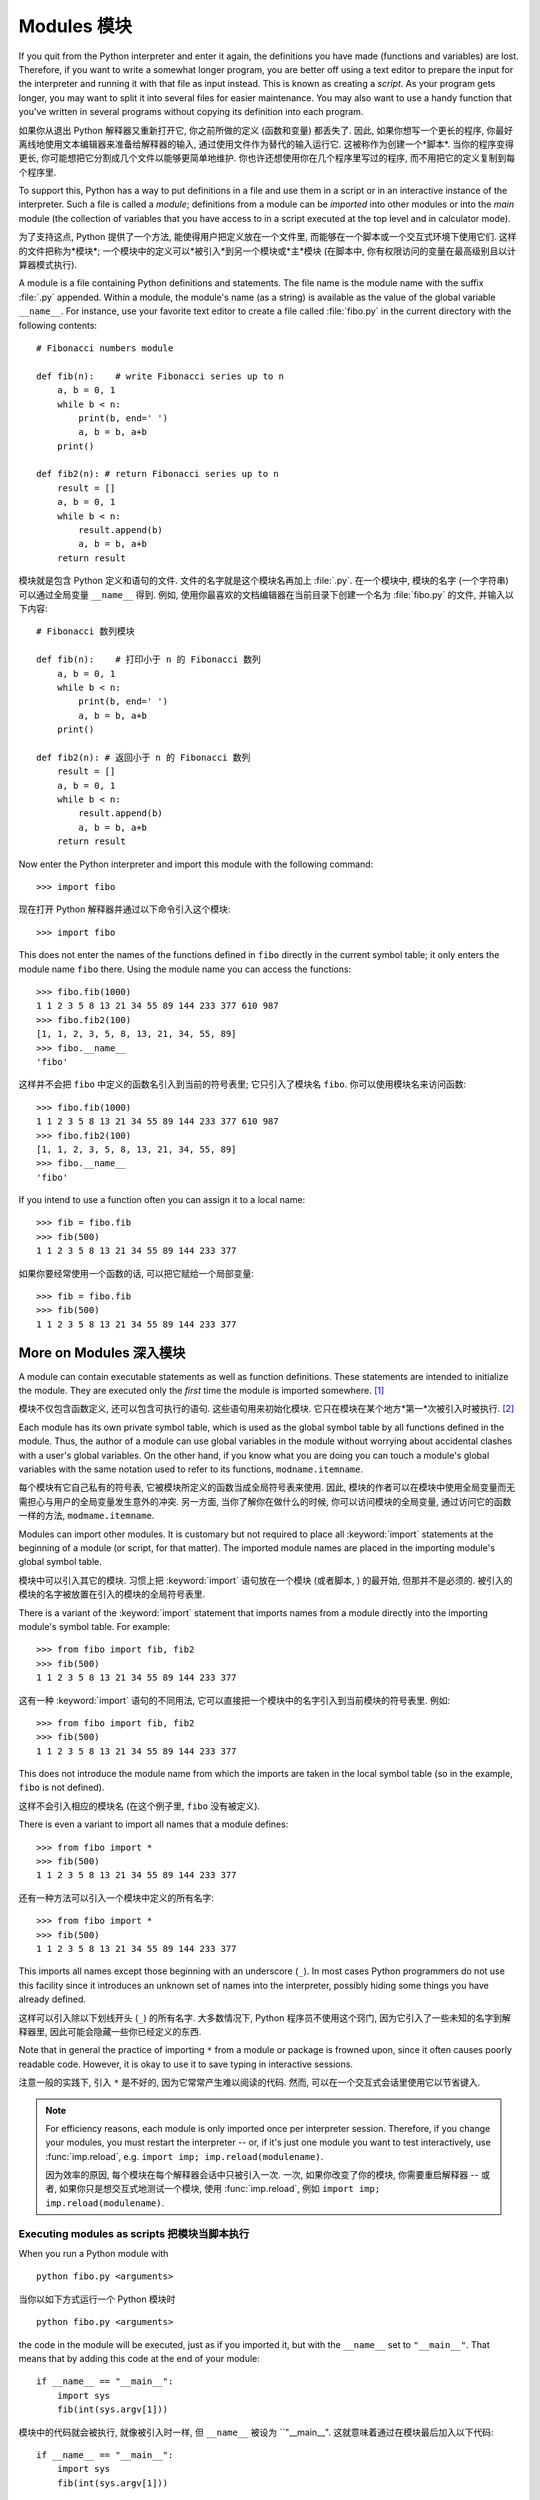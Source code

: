 ﻿.. _tut-modules:

************
Modules 模块
************

If you quit from the Python interpreter and enter it again, the definitions you
have made (functions and variables) are lost. Therefore, if you want to write a
somewhat longer program, you are better off using a text editor to prepare the
input for the interpreter and running it with that file as input instead.  This
is known as creating a *script*.  As your program gets longer, you may want to
split it into several files for easier maintenance.  You may also want to use a
handy function that you've written in several programs without copying its
definition into each program.

如果你从退出 Python 解释器又重新打开它, 你之前所做的定义 (函数和变量) 都丢失了.
因此, 如果你想写一个更长的程序, 你最好离线地使用文本编辑器来准备给解释器的输入,
通过使用文件作为替代的输入运行它. 这被称作为创建一个*脚本*. 当你的程序变得更长,
你可能想把它分割成几个文件以能够更简单地维护. 你也许还想使用你在几个程序里写过的程序,
而不用把它的定义复制到每个程序里.

To support this, Python has a way to put definitions in a file and use them in a
script or in an interactive instance of the interpreter. Such a file is called a
*module*; definitions from a module can be *imported* into other modules or into
the *main* module (the collection of variables that you have access to in a
script executed at the top level and in calculator mode).

为了支持这点, Python 提供了一个方法, 能使得用户把定义放在一个文件里,
而能够在一个脚本或一个交互式环境下使用它们. 这样的文件把称为*模块*;
一个模块中的定义可以*被引入*到另一个模块或*主*模块 (在脚本中,
你有权限访问的变量在最高级别且以计算器模式执行).

A module is a file containing Python definitions and statements.  The file name
is the module name with the suffix :file:`.py` appended.  Within a module, the
module's name (as a string) is available as the value of the global variable
``__name__``.  For instance, use your favorite text editor to create a file
called :file:`fibo.py` in the current directory with the following contents::

   # Fibonacci numbers module

   def fib(n):    # write Fibonacci series up to n
       a, b = 0, 1
       while b < n:
           print(b, end=' ')
           a, b = b, a+b
       print()

   def fib2(n): # return Fibonacci series up to n
       result = []
       a, b = 0, 1
       while b < n:
           result.append(b)
           a, b = b, a+b
       return result

模块就是包含 Python 定义和语句的文件. 文件的名字就是这个模块名再加上 :file:`.py`.
在一个模块中, 模块的名字 (一个字符串) 可以通过全局变量 ``__name__`` 得到.
例如, 使用你最喜欢的文档编辑器在当前目录下创建一个名为 :file:`fibo.py` 的文件,
并输入以下内容::

   # Fibonacci 数列模块

   def fib(n):    # 打印小于 n 的 Fibonacci 数列
       a, b = 0, 1
       while b < n:
           print(b, end=' ')
           a, b = b, a+b
       print()

   def fib2(n): # 返回小于 n 的 Fibonacci 数列
       result = []
       a, b = 0, 1
       while b < n:
           result.append(b)
           a, b = b, a+b
       return result
 
Now enter the Python interpreter and import this module with the following
command::

   >>> import fibo

现在打开 Python 解释器并通过以下命令引入这个模块::

   >>> import fibo

This does not enter the names of the functions defined in ``fibo``  directly in
the current symbol table; it only enters the module name ``fibo`` there. Using
the module name you can access the functions::

   >>> fibo.fib(1000)
   1 1 2 3 5 8 13 21 34 55 89 144 233 377 610 987
   >>> fibo.fib2(100)
   [1, 1, 2, 3, 5, 8, 13, 21, 34, 55, 89]
   >>> fibo.__name__
   'fibo'

这样并不会把 ``fibo`` 中定义的函数名引入到当前的符号表里; 它只引入了模块名 ``fibo``.
你可以使用模块名来访问函数::

   >>> fibo.fib(1000)
   1 1 2 3 5 8 13 21 34 55 89 144 233 377 610 987
   >>> fibo.fib2(100)
   [1, 1, 2, 3, 5, 8, 13, 21, 34, 55, 89]
   >>> fibo.__name__
   'fibo'

If you intend to use a function often you can assign it to a local name::

   >>> fib = fibo.fib
   >>> fib(500)
   1 1 2 3 5 8 13 21 34 55 89 144 233 377

如果你要经常使用一个函数的话, 可以把它赋给一个局部变量::

   >>> fib = fibo.fib
   >>> fib(500)
   1 1 2 3 5 8 13 21 34 55 89 144 233 377



.. _tut-moremodules:

More on Modules 深入模块
========================

A module can contain executable statements as well as function definitions.
These statements are intended to initialize the module. They are executed only
the *first* time the module is imported somewhere. [#]_

模块不仅包含函数定义, 还可以包含可执行的语句. 这些语句用来初始化模块.
它只在模块在某个地方*第一*次被引入时被执行. [#]_

Each module has its own private symbol table, which is used as the global symbol
table by all functions defined in the module. Thus, the author of a module can
use global variables in the module without worrying about accidental clashes
with a user's global variables. On the other hand, if you know what you are
doing you can touch a module's global variables with the same notation used to
refer to its functions, ``modname.itemname``.

每个模块有它自己私有的符号表, 它被模块所定义的函数当成全局符号表来使用.
因此, 模块的作者可以在模块中使用全局变量而无需担心与用户的全局变量发生意外的冲突.
另一方面, 当你了解你在做什么的时候,  你可以访问模块的全局变量,
通过访问它的函数一样的方法, ``modmame.itemname``.

Modules can import other modules.  It is customary but not required to place all
:keyword:`import` statements at the beginning of a module (or script, for that
matter).  The imported module names are placed in the importing module's global
symbol table.

模块中可以引入其它的模块. 习惯上把 :keyword:`import` 语句放在一个模块 (或者脚本,
) 的最开始, 但那并不是必须的. 被引入的模块的名字被放置在引入的模块的全局符号表里.

There is a variant of the :keyword:`import` statement that imports names from a
module directly into the importing module's symbol table.  For example::

   >>> from fibo import fib, fib2
   >>> fib(500)
   1 1 2 3 5 8 13 21 34 55 89 144 233 377

这有一种 :keyword:`import` 语句的不同用法,
它可以直接把一个模块中的名字引入到当前模块的符号表里. 例如::

   >>> from fibo import fib, fib2
   >>> fib(500)
   1 1 2 3 5 8 13 21 34 55 89 144 233 377

This does not introduce the module name from which the imports are taken in the
local symbol table (so in the example, ``fibo`` is not defined).

这样不会引入相应的模块名 (在这个例子里, ``fibo`` 没有被定义).

There is even a variant to import all names that a module defines::

   >>> from fibo import *
   >>> fib(500)
   1 1 2 3 5 8 13 21 34 55 89 144 233 377

还有一种方法可以引入一个模块中定义的所有名字::

   >>> from fibo import *
   >>> fib(500)
   1 1 2 3 5 8 13 21 34 55 89 144 233 377

This imports all names except those beginning with an underscore (``_``).
In most cases Python programmers do not use this facility since it introduces
an unknown set of names into the interpreter, possibly hiding some things
you have already defined.

这样可以引入除以下划线开头 (``_``) 的所有名字.
大多数情况下, Python 程序员不使用这个窍门, 因为它引入了一些未知的名字到解释器里,
因此可能会隐藏一些你已经定义的东西.

Note that in general the practice of importing ``*`` from a module or package is
frowned upon, since it often causes poorly readable code. However, it is okay to
use it to save typing in interactive sessions.

注意一般的实践下, 引入 ``*`` 是不好的, 因为它常常产生难以阅读的代码. 然而,
可以在一个交互式会话里使用它以节省键入.

.. note::

   For efficiency reasons, each module is only imported once per interpreter
   session.  Therefore, if you change your modules, you must restart the
   interpreter -- or, if it's just one module you want to test interactively,
   use :func:`imp.reload`, e.g. ``import imp; imp.reload(modulename)``.

   因为效率的原因, 每个模块在每个解释器会话中只被引入一次. 一次,
   如果你改变了你的模块, 你需要重启解释器 -- 或者, 如果你只是想交互式地测试一个模块,
   使用 :func:`imp.reload`, 例如 ``import imp; imp.reload(modulename)``.




.. _tut-modulesasscripts:

Executing modules as scripts 把模块当脚本执行
---------------------------------------------

When you run a Python module with ::

   python fibo.py <arguments>

当你以如下方式运行一个 Python 模块时 ::

   python fibo.py <arguments>

the code in the module will be executed, just as if you imported it, but with
the ``__name__`` set to ``"__main__"``.  That means that by adding this code at
the end of your module::

   if __name__ == "__main__":
       import sys
       fib(int(sys.argv[1]))

模块中的代码就会被执行, 就像被引入时一样, 但 ``__name__`` 被设为 ``"__main__".
这就意味着通过在模块最后加入以下代码::

   if __name__ == "__main__":
       import sys
       fib(int(sys.argv[1]))

you can make the file usable as a script as well as an importable module,
because the code that parses the command line only runs if the module is
executed as the "main" file::

   $ python fibo.py 50
   1 1 2 3 5 8 13 21 34

你能够把这个文件可以以当成一个脚本使用, 也可以当成一个可引入的模块使用,
因为解析命令行的代码只当模块被最为 "main" 文件执行时运行::

   $ python fibo.py 50
   1 1 2 3 5 8 13 21 34

If the module is imported, the code is not run::

   >>> import fibo
   >>>

如果模块被引入, 这段代码并不执行::

   >>> import fibo
   >>>

This is often used either to provide a convenient user interface to a module, or
for testing purposes (running the module as a script executes a test suite).

这点常被用作提供模块的一个方便的用户接口, 也被用于测试 (把模块当脚本运行执行一个测试套件).





.. _tut-searchpath:

The Module Search Path 模块搜索路径
-----------------------------------

.. index:: triple: module; search; path

When a module named :mod:`spam` is imported, the interpreter searches for a file
named :file:`spam.py` in the current directory, and then in the list of
directories specified by the environment variable :envvar:`PYTHONPATH`.  This
has the same syntax as the shell variable :envvar:`PATH`, that is, a list of
directory names.  When :envvar:`PYTHONPATH` is not set, or when the file is not
found there, the search continues in an installation-dependent default path; on
Unix, this is usually :file:`.:/usr/local/lib/python`.

当引入一个名为 :mod:`spam` 时, 解释器就会在当前目录下查找名为 :file:`spam.py`
的文件, 然后搜索被环境变量 :envvar:`PYTHONPATH` 指定的目录.
这个变量与 shell 变量 :envvar:`PATH` 有相同的语法, 它是一些目录名的列表.
当没有设置 :envvar:`PYTHONPATH` 时, 或者, 在那里没有找到所要的文件,
那么会继续搜索一个与安装相关的默认目录; 在 Unix 下, 通常是 :file:`.:/usr/local/lib/python`.

Actually, modules are searched in the list of directories given by the variable
``sys.path`` which is initialized from the directory containing the input script
(or the current directory), :envvar:`PYTHONPATH` and the installation- dependent
default.  This allows Python programs that know what they're doing to modify or
replace the module search path.  Note that because the directory containing the
script being run is on the search path, it is important that the script not have
the same name as a standard module, or Python will attempt to load the script as
a module when that module is imported. This will generally be an error.  See
section :ref:`tut-standardmodules` for more information.

实际上, 模块在变量 ``sys.path`` 给出的目录列表中搜索, 该变量通过包含输入脚本的目录
(或者当前目录) 来初始化, 即 :envvar:`PYTHONPATH` 和与安装时相关的默认目录.
这使得 Python 程序在它们知道做什么的时候可以更改或替代模块搜索路径.
注意, 因为包含正运行脚本的目录在搜索目录下, 所以使脚本名不与某个标准模块名不一样是很重要的,
否则 Python 会尝试把这个脚本当成一个模块载入, 当那个模块已经被引入时. 这通常会产生一个错误.
参看 :ref:`tut-standardmodules` 小节获取更多信息.

.. %
    Do we need stuff on zip files etc. ? DUBOIS

"Compiled" Python files "编译的" Python 文件
--------------------------------------------

As an important speed-up of the start-up time for short programs that use a lot
of standard modules, if a file called :file:`spam.pyc` exists in the directory
where :file:`spam.py` is found, this is assumed to contain an
already-"byte-compiled" version of the module :mod:`spam`. The modification time
of the version of :file:`spam.py` used to create :file:`spam.pyc` is recorded in
:file:`spam.pyc`, and the :file:`.pyc` file is ignored if these don't match.

为了减少使用大量标准模块的短程序的启动时间, 如果在 :file:`spam.py`
所在目录下找到一个名为 :file:`spam.pyc` 的文件, 就会假定包含 :mod:`spam`
模块的已经 "编译的字节" 版本. 用来创建 :file:`spam.pyc` 的 :file:`spam.py`
的版本修改时间被记录在 :file:`spam.pyc` 中, 如果这些不匹配的话, :file:`.pyc`
文件就会被忽略.

Normally, you don't need to do anything to create the :file:`spam.pyc` file.
Whenever :file:`spam.py` is successfully compiled, an attempt is made to write
the compiled version to :file:`spam.pyc`.  It is not an error if this attempt
fails; if for any reason the file is not written completely, the resulting
:file:`spam.pyc` file will be recognized as invalid and thus ignored later.  The
contents of the :file:`spam.pyc` file are platform independent, so a Python
module directory can be shared by machines of different architectures.

一般, 你无需做什么事来创建 :file:`spam.pyc` 文件. 无论 :file:`spam.py` 被成功编译,
就会尝试把这个编译的版本写入到 :file:`spam.pyc`. 如果尝试失败不会产生错误;
如果因某些原因而导致这个文件没有被完全的被写入, 那么产生的 :file:`spam.pyc`
文件会被辨认出是无效的, 从而在稍后会被忽略. :file:`spam.pyc` 文件的内容是平台无关的,
因此, 一个 Python 模块目录可以在不同构造的机器上共享.

Some tips for experts:

给专家的小技巧:

* When the Python interpreter is invoked with the :option:`-O` flag, optimized
  code is generated and stored in :file:`.pyo` files.  The optimizer currently
  doesn't help much; it only removes :keyword:`assert` statements.  When
  :option:`-O` is used, *all* :term:`bytecode` is optimized; ``.pyc`` files are
  ignored and ``.py`` files are compiled to optimized bytecode.

* 当 Python 解释器使用 :option:`-O` 标志位调用时, 优化的代码会被生成并存储在
  :file:`.pyo` 文件里. 一般地, 优化程序并没做什么; 它只是移除了 :keyword:`assert` 语句.
  当使用 :option:`-O` 时, *所有*:term:`字节码`都被优化了; ``.pyc`` 文件被忽略,
  而 ``.py`` 文件被编译为优化的字节码.

* Passing two :option:`-O` flags to the Python interpreter (:option:`-OO`) will
  cause the bytecode compiler to perform optimizations that could in some rare
  cases result in malfunctioning programs.  Currently only ``__doc__`` strings are
  removed from the bytecode, resulting in more compact :file:`.pyo` files.  Since
  some programs may rely on having these available, you should only use this
  option if you know what you're doing.

* 传递两个 :option:`-O` 标志位到 Python 解释器 (:option:`-OO`) 会使得字节码编译器执行最优化步骤,
  而该步骤在极少的情况下会产生发生故障的程序. 一般地, 只有 ``__doc__``
  字符串被从字节码中移除, 以产生更为紧凑的 :file:`.pyo` 文件. 因为有些程序可能依赖于这些,
  因此只有当你知道你在做什么的时候才使用这个选项.

* A program doesn't run any faster when it is read from a :file:`.pyc` or
  :file:`.pyo` file than when it is read from a :file:`.py` file; the only thing
  that's faster about :file:`.pyc` or :file:`.pyo` files is the speed with which
  they are loaded.

* 一个程序, 当它从 :file:`.pyc` 或 :file:`.pyo` 文件里读取, 并不会比它从 :file:`.py`
  文件中读取会有更快的执行速度; 唯一更快的是载入速度.

* When a script is run by giving its name on the command line, the bytecode for
  the script is never written to a :file:`.pyc` or :file:`.pyo` file.  Thus, the
  startup time of a script may be reduced by moving most of its code to a module
  and having a small bootstrap script that imports that module.  It is also
  possible to name a :file:`.pyc` or :file:`.pyo` file directly on the command
  line.

* 当一个脚本通过在命令行中给出它的名字来运行, 它的字节码不会被写入 :file:`.pyc` 或
  :file:`.pyo` 文件. 因此, 通过移动该脚本的大量代码到一个模块,
  并有一个小的引导脚本来引入这个模块, 可能能够减少这个脚本的启动时间.
  也可以直接在命令行里直接命名一个 :file:`.pyc` 或 :file:`.pyo` 文件.

* It is possible to have a file called :file:`spam.pyc` (or :file:`spam.pyo`
  when :option:`-O` is used) without a file :file:`spam.py` for the same module.
  This can be used to distribute a library of Python code in a form that is
  moderately hard to reverse engineer.

* 对于同一个模块, 可以只包含 :file:`spam.pyc` (或者 :file:`spam.pyo` 当使用 :option:`-O` 时)
  文件而无需 :file:`spam.py` 文件. 这点可以用来发布 Python代码库, 使用这种形式,
  使得反编译工程有一定的难度.

  .. index:: module: compileall

* The module :mod:`compileall` can create :file:`.pyc` files (or :file:`.pyo`
  files when :option:`-O` is used) for all modules in a directory.

* 模块 :mod:`compileall` 可以为一个目录下的所有模块创建 :file:`.pyc` 文件 (或
  :file:`.pyo` 文件, 当使用 :option:`-O` 时).

.. _tut-standardmodules:

Standard Modules 标准模块
=========================

.. index:: module: sys

Python comes with a library of standard modules, described in a separate
document, the Python Library Reference ("Library Reference" hereafter).  Some
modules are built into the interpreter; these provide access to operations that
are not part of the core of the language but are nevertheless built in, either
for efficiency or to provide access to operating system primitives such as
system calls.  The set of such modules is a configuration option which also
depends on the underlying platform For example, the :mod:`winreg` module is only
provided on Windows systems. One particular module deserves some attention:
:mod:`sys`, which is built into every Python interpreter.  The variables
``sys.ps1`` and ``sys.ps2`` define the strings used as primary and secondary
prompts::

   >>> import sys
   >>> sys.ps1
   '>>> '
   >>> sys.ps2
   '... '
   >>> sys.ps1 = 'C> '
   C> print('Yuck!')
   Yuck!
   C>

Python 带有一个标准模块库, 它在一个单独的文档中描述, Python 库参考 (以后简称 "库参考").
有些模块内建与解释器; 这些提供了一些操作的权限, 虽然这些操作并不是语言核心的一部分,
但还是被内建了, 既为了效率, 还提供了操作系统的基本的访问, 例如系统调用.
这样的模块的集是一个配置选项, 它依赖于底下的平台, 例如, :mod:`winreg` 模块只在 Windows
系统下提供. 有一个特别的模块需要一些注意:
:mod:`sys`, 它内建于每个 Python 解释器. 变量 ``sys.ps1`` 和 ``sys.ps2``
定义了用于主和次提示符的字符串::

   >>> import sys
   >>> sys.ps1
   '>>> '
   >>> sys.ps2
   '... '
   >>> sys.ps1 = 'C> '
   C> print('Yuck!')
   Yuck!
   C>

These two variables are only defined if the interpreter is in interactive mode.

这两个变量只当解释器在交互模式下才被定义.

The variable ``sys.path`` is a list of strings that determines the interpreter's
search path for modules. It is initialized to a default path taken from the
environment variable :envvar:`PYTHONPATH`, or from a built-in default if
:envvar:`PYTHONPATH` is not set.  You can modify it using standard list
operations::

   >>> import sys
   >>> sys.path.append('/ufs/guido/lib/python')

变量 ``sys.path`` 是一个字符串列表, 它为模块指定了解释器的搜索路径.
它通过环境变量 :envvar:`PATHONPATH` 初始化为一个默认路径, 当没有设置 :envvar:`PYTHONPATH`
时, 就使用内建默认的来初始化. 你可以使用标准列表操作来更改它::

   >>> import sys
   >>> sys.path.append('/ufs/guido/lib/python')

.. _tut-dir:

The :func:`dir` Function :func:`dir` 函数
=========================================

The built-in function :func:`dir` is used to find out which names a module
defines.  It returns a sorted list of strings::

   >>> import fibo, sys
   >>> dir(fibo)
   ['__name__', 'fib', 'fib2']
   >>> dir(sys)
   ['__displayhook__', '__doc__', '__excepthook__', '__name__', '__stderr__',
    '__stdin__', '__stdout__', '_getframe', 'api_version', 'argv',
    'builtin_module_names', 'byteorder', 'callstats', 'copyright',
    'displayhook', 'exc_info', 'excepthook',
    'exec_prefix', 'executable', 'exit', 'getdefaultencoding', 'getdlopenflags',
    'getrecursionlimit', 'getrefcount', 'hexversion', 'maxint', 'maxunicode',
    'meta_path', 'modules', 'path', 'path_hooks', 'path_importer_cache',
    'platform', 'prefix', 'ps1', 'ps2', 'setcheckinterval', 'setdlopenflags',
    'setprofile', 'setrecursionlimit', 'settrace', 'stderr', 'stdin', 'stdout',
    'version', 'version_info', 'warnoptions']

内建函数 :func:`dir` 用于找出一个模块里定义了那些名字. 它返回一个已排序的字符串列表::

   >>> import fibo, sys
   >>> dir(fibo)
   ['__name__', 'fib', 'fib2']
   >>> dir(sys)
   ['__displayhook__', '__doc__', '__excepthook__', '__name__', '__stderr__',
    '__stdin__', '__stdout__', '_getframe', 'api_version', 'argv',
    'builtin_module_names', 'byteorder', 'callstats', 'copyright',
    'displayhook', 'exc_info', 'excepthook',
    'exec_prefix', 'executable', 'exit', 'getdefaultencoding', 'getdlopenflags',
    'getrecursionlimit', 'getrefcount', 'hexversion', 'maxint', 'maxunicode',
    'meta_path', 'modules', 'path', 'path_hooks', 'path_importer_cache',
    'platform', 'prefix', 'ps1', 'ps2', 'setcheckinterval', 'setdlopenflags',
    'setprofile', 'setrecursionlimit', 'settrace', 'stderr', 'stdin', 'stdout',
    'version', 'version_info', 'warnoptions']

Without arguments, :func:`dir` lists the names you have defined currently::

   >>> a = [1, 2, 3, 4, 5]
   >>> import fibo
   >>> fib = fibo.fib
   >>> dir()
   ['__builtins__', '__doc__', '__file__', '__name__', 'a', 'fib', 'fibo', 'sys']

当不带参数时, :func:`dir` 列举出当前你已经定义的名字.

   >>> a = [1, 2, 3, 4, 5]
   >>> import fibo
   >>> fib = fibo.fib
   >>> dir()
   ['__builtins__', '__doc__', '__file__', '__name__', 'a', 'fib', 'fibo', 'sys']

Note that it lists all types of names: variables, modules, functions, etc.

注意, 它列举出了所有类型的名字: 变量, 模块, 函数, 等等.

.. index:: module: builtins

:func:`dir` does not list the names of built-in functions and variables.  If you
want a list of those, they are defined in the standard module
:mod:`builtins`::

   >>> import builtins
   >>> dir(builtins)

   ['ArithmeticError', 'AssertionError', 'AttributeError', 'BaseException', 'Buffer
   Error', 'BytesWarning', 'DeprecationWarning', 'EOFError', 'Ellipsis', 'Environme
   ntError', 'Exception', 'False', 'FloatingPointError', 'FutureWarning', 'Generato
   rExit', 'IOError', 'ImportError', 'ImportWarning', 'IndentationError', 'IndexErr
   or', 'KeyError', 'KeyboardInterrupt', 'LookupError', 'MemoryError', 'NameError',
    'None', 'NotImplemented', 'NotImplementedError', 'OSError', 'OverflowError', 'P
   endingDeprecationWarning', 'ReferenceError', 'RuntimeError', 'RuntimeWarning', '
   StopIteration', 'SyntaxError', 'SyntaxWarning', 'SystemError', 'SystemExit', 'Ta
   bError', 'True', 'TypeError', 'UnboundLocalError', 'UnicodeDecodeError', 'Unicod
   eEncodeError', 'UnicodeError', 'UnicodeTranslateError', 'UnicodeWarning', 'UserW
   arning', 'ValueError', 'Warning', 'ZeroDivisionError', '__build_class__', '__deb
   ug__', '__doc__', '__import__', '__name__', '__package__', 'abs', 'all', 'any',
   'ascii', 'bin', 'bool', 'bytearray', 'bytes', 'chr', 'classmethod', 'compile', '
   complex', 'copyright', 'credits', 'delattr', 'dict', 'dir', 'divmod', 'enumerate
   ', 'eval', 'exec', 'exit', 'filter', 'float', 'format', 'frozenset', 'getattr',
   'globals', 'hasattr', 'hash', 'help', 'hex', 'id', 'input', 'int', 'isinstance',
    'issubclass', 'iter', 'len', 'license', 'list', 'locals', 'map', 'max', 'memory
   view', 'min', 'next', 'object', 'oct', 'open', 'ord', 'pow', 'print', 'property'
   , 'quit', 'range', 'repr', 'reversed', 'round', 'set', 'setattr', 'slice', 'sort
   ed', 'staticmethod', 'str', 'sum', 'super', 'tuple', 'type', 'vars', 'zip']

:func:`dir` 不列举出内建函数和变量的名字. 如果你想要包含它们的一个列表, 它们被定义在标准模块
:mod:`buildin` 里::

   >>> import builtins
   >>> dir(builtins)

   ['ArithmeticError', 'AssertionError', 'AttributeError', 'BaseException', 'Buffer
   Error', 'BytesWarning', 'DeprecationWarning', 'EOFError', 'Ellipsis', 'Environme
   ntError', 'Exception', 'False', 'FloatingPointError', 'FutureWarning', 'Generato
   rExit', 'IOError', 'ImportError', 'ImportWarning', 'IndentationError', 'IndexErr
   or', 'KeyError', 'KeyboardInterrupt', 'LookupError', 'MemoryError', 'NameError',
    'None', 'NotImplemented', 'NotImplementedError', 'OSError', 'OverflowError', 'P
   endingDeprecationWarning', 'ReferenceError', 'RuntimeError', 'RuntimeWarning', '
   StopIteration', 'SyntaxError', 'SyntaxWarning', 'SystemError', 'SystemExit', 'Ta
   bError', 'True', 'TypeError', 'UnboundLocalError', 'UnicodeDecodeError', 'Unicod
   eEncodeError', 'UnicodeError', 'UnicodeTranslateError', 'UnicodeWarning', 'UserW
   arning', 'ValueError', 'Warning', 'ZeroDivisionError', '__build_class__', '__deb
   ug__', '__doc__', '__import__', '__name__', '__package__', 'abs', 'all', 'any',
   'ascii', 'bin', 'bool', 'bytearray', 'bytes', 'chr', 'classmethod', 'compile', '
   complex', 'copyright', 'credits', 'delattr', 'dict', 'dir', 'divmod', 'enumerate
   ', 'eval', 'exec', 'exit', 'filter', 'float', 'format', 'frozenset', 'getattr',
   'globals', 'hasattr', 'hash', 'help', 'hex', 'id', 'input', 'int', 'isinstance',
    'issubclass', 'iter', 'len', 'license', 'list', 'locals', 'map', 'max', 'memory
   view', 'min', 'next', 'object', 'oct', 'open', 'ord', 'pow', 'print', 'property'
   , 'quit', 'range', 'repr', 'reversed', 'round', 'set', 'setattr', 'slice', 'sort
   ed', 'staticmethod', 'str', 'sum', 'super', 'tuple', 'type', 'vars', 'zip']

.. _tut-packages:

Packages 包
===========

Packages are a way of structuring Python's module namespace by using "dotted
module names".  For example, the module name :mod:`A.B` designates a submodule
named ``B`` in a package named ``A``.  Just like the use of modules saves the
authors of different modules from having to worry about each other's global
variable names, the use of dotted module names saves the authors of multi-module
packages like NumPy or the Python Imaging Library from having to worry about
each other's module names.

包是一种组织 Python 模块命名空间的方法, 通过使用 "带点号的模块名".
例如, 模块名 :mod:`A.B` 指定了一个名为 ``A`` 的包里的一个名为 ``B`` 的子模块.
就像模块的使用使不同模块的作者避免担心其它全局变量的名字,
而带点号的模块使得多模块包, 例如 NumPy 或 Python 图像库, 的作者避免担心其它模块名.

Suppose you want to design a collection of modules (a "package") for the uniform
handling of sound files and sound data.  There are many different sound file
formats (usually recognized by their extension, for example: :file:`.wav`,
:file:`.aiff`, :file:`.au`), so you may need to create and maintain a growing
collection of modules for the conversion between the various file formats.
There are also many different operations you might want to perform on sound data
(such as mixing, adding echo, applying an equalizer function, creating an
artificial stereo effect), so in addition you will be writing a never-ending
stream of modules to perform these operations.  Here's a possible structure for
your package (expressed in terms of a hierarchical filesystem)::

   sound/                          Top-level package
         __init__.py               Initialize the sound package
         formats/                  Subpackage for file format conversions
                 __init__.py
                 wavread.py
                 wavwrite.py
                 aiffread.py
                 aiffwrite.py
                 auread.py
                 auwrite.py
                 ...
         effects/                  Subpackage for sound effects
                 __init__.py
                 echo.py
                 surround.py
                 reverse.py
                 ...
         filters/                  Subpackage for filters
                 __init__.py
                 equalizer.py
                 vocoder.py
                 karaoke.py
                 ...

假设你想设计一个模块集 (一个 "包"), 用于统一声音文件和声音数据的处理.
有许多不同的声音格式 (通常通过它们的后缀来辨认, 例如: :file:`.wave`,
:file:`.aiff`, :file:`.au`), 因此你可能需要创建和维护一个不断增长的模块集,
用以各种各样的文件格式间的转换. 还有许多你想对声音数据执行的不同操作
(例如混频, 增加回音, 应用一个均衡器功能, 创建人造的立体声效果),
因此, 你将额外的写一个永无止尽的模块流来执行这些操作.
这是你的包的一个可能的结构::

   sound/                          顶级包
         __init__.py               初始化这个声音包
         formats/                  文件格式转换子包
                 __init__.py
                 wavread.py
                 wavwrite.py
                 aiffread.py
                 aiffwrite.py
                 auread.py
                 auwrite.py
                 ...
         effects/                  音效子包
                 __init__.py
                 echo.py
                 surround.py
                 reverse.py
                 ...
         filters/                  过滤器子包
                 __init__.py
                 equalizer.py
                 vocoder.py
                 karaoke.py
                 ...

When importing the package, Python searches through the directories on
``sys.path`` looking for the package subdirectory.

当引入这个包时, Python 搜索 ``sys.path`` 上的目录以寻找这个包的子目录.

The :file:`__init__.py` files are required to make Python treat the directories
as containing packages; this is done to prevent directories with a common name,
such as ``string``, from unintentionally hiding valid modules that occur later
on the module search path. In the simplest case, :file:`__init__.py` can just be
an empty file, but it can also execute initialization code for the package or
set the ``__all__`` variable, described later.

需要 :file:`__init__.py` 文件来使得 Python 知道这个目录包含了包;
这用来预防名字为一个通用名字, 如 ``string``, 的目录以外地隐藏了在模块搜索路径靠后的正当的模块.
在最简单的例子里, :file:`__init__.py` 可以就是个空文件, 但它也可以为这个包执行初始化代码,
或者设置 ``__all__`` 变量, 在后面描述. 

Users of the package can import individual modules from the package, for
example::

   import sound.effects.echo

包的用户可以包里的单独的模块, 例如::

   import sound.effects.echo

This loads the submodule :mod:`sound.effects.echo`.  It must be referenced with
its full name. ::

   sound.effects.echo.echofilter(input, output, delay=0.7, atten=4)

这载入里 :mod:`sound.effects.echo` 子模块. 一定要使用全名来引用它. ::

   sound.effects.echo.echofilter(input, output, delay=0.7, atten=4)

An alternative way of importing the submodule is::

   from sound.effects import echo

引入子模块的一个替代方法是::

   from sound.effects import echo

This also loads the submodule :mod:`echo`, and makes it available without its
package prefix, so it can be used as follows::

   echo.echofilter(input, output, delay=0.7, atten=4)

这样也载入 :mod:`echo` 子模块, 并且可以不加包前缀地使用, 因此可以如下地使用::

   echo.echofilter(input, output, delay=0.7, atten=4)

Yet another variation is to import the desired function or variable directly::

   from sound.effects.echo import echofilter

另一个变种是直接引入想要的函数或变量::

   from sound.effects.echo import echofilter

Again, this loads the submodule :mod:`echo`, but this makes its function
:func:`echofilter` directly available::

   echofilter(input, output, delay=0.7, atten=4)

再一次, 载入了 :mod:`echo` 子模块, 但是使它的函数 :func:`echofilter` 可以直接使用.

Note that when using ``from package import item``, the item can be either a
submodule (or subpackage) of the package, or some  other name defined in the
package, like a function, class or variable.  The ``import`` statement first
tests whether the item is defined in the package; if not, it assumes it is a
module and attempts to load it.  If it fails to find it, an :exc:`ImportError`
exception is raised.

注意, 当使用 ``from package import item`` 时, 这个项即可以是这个包的一个子模块 (或子包),
也可以是其它的定义在这个包里的名字, 如函数, 类或变量. ``import``
语句首先测试这个项是否在包里定义; 如果没有, 就假设它是一个模块并试图载入它. 如果寻找它失败,
就会抛出一个 :exc:`ImportError`.

Contrarily, when using syntax like ``import item.subitem.subsubitem``, each item
except for the last must be a package; the last item can be a module or a
package but can't be a class or function or variable defined in the previous
item.

相反地, 当使用 ``import item.subitem.subsubitem`` 时, 除最后的每一项都必须是包;
最后一项可以是模块或包, 但不能是在之前项中定义的类, 函数或变量.



.. _tut-pkg-import-star:

Importing \* From a Package 从包中引入 \*
---------------------------

.. index:: single: __all__

Now what happens when the user writes ``from sound.effects import *``?  Ideally,
one would hope that this somehow goes out to the filesystem, finds which
submodules are present in the package, and imports them all.  This could take a
long time and importing sub-modules might have unwanted side-effects that should
only happen when the sub-module is explicitly imported.

当用户写 ``from sound.effects import *`` 发生了什么? 理想地, 一个人希望这以某种方法进入到操作系统,
寻找在这个包里的子模块, 并把它们全部引入. 这可能花费很长的时间, 而引入子模块可能会引起意外的边界效应,
那只在子模块显式引入时才会发生.

The only solution is for the package author to provide an explicit index of the
package.  The :keyword:`import` statement uses the following convention: if a package's
:file:`__init__.py` code defines a list named ``__all__``, it is taken to be the
list of module names that should be imported when ``from package import *`` is
encountered.  It is up to the package author to keep this list up-to-date when a
new version of the package is released.  Package authors may also decide not to
support it, if they don't see a use for importing \* from their package.  For
example, the file :file:`sounds/effects/__init__.py` could contain the following
code::

   __all__ = ["echo", "surround", "reverse"]

对于包作者, 唯一解决方案是提供包的显式索引. :keyword:`import` 语句使用如下的约定:
如果一个包的 :file:`__init__.py` 代码定义了一个名为 ``__all__`` 的列表,
当遇到 ``from package import *`` 时, 它被用来作为引入的模块名字的列表.
是否在发布包的新版本时保持这个列表的更新取决于包的作者. 包作者也可能决定不支持它,
如果他们没有发现从他们的包里引入 \* 的用途. 例如, 文件 :file:`sound/effects/__init__.py`
可能包含如下代码::

   __all__ = ["echo", "surround", "reverse"]

This would mean that ``from sound.effects import *`` would import the three
named submodules of the :mod:`sound` package.

这意味这 ``from sound.effects import *`` 将引入 :mod:`sound` 中这几个名字的子模块.

If ``__all__`` is not defined, the statement ``from sound.effects import *``
does *not* import all submodules from the package :mod:`sound.effects` into the
current namespace; it only ensures that the package :mod:`sound.effects` has
been imported (possibly running any initialization code in :file:`__init__.py`)
and then imports whatever names are defined in the package.  This includes any
names defined (and submodules explicitly loaded) by :file:`__init__.py`.  It
also includes any submodules of the package that were explicitly loaded by
previous :keyword:`import` statements.  Consider this code::

   import sound.effects.echo
   import sound.effects.surround
   from sound.effects import *

如果 ``__all__`` 没有被定义, ``from sound.effects import *`` 语句*不*把包
:mod:`sound.effects` 中所有的子模块都引入到当前命名空间里; 它只能确保包 :mod:`sound.effects`
被引入了 (可能同时运行在 :file:`__init__.py`` 里的一些初始化代码),
并随后引入包中定义的任何名字. 这包含任何在 :file:`__init__.py` 定义的任和名字
(和显式载入的字模块). 它还包含通过 前面的 :keyword:`import` 语句显式载入的包的子模块.
考虑这段代码::

   import sound.effects.echo
   import sound.effects.surround
   from sound.effects import *

In this example, the :mod:`echo` and :mod:`surround` modules are imported in the
current namespace because they are defined in the :mod:`sound.effects` package
when the ``from...import`` statement is executed.  (This also works when
``__all__`` is defined.)

在这个例子中, 模块 :mod:`echo` 和 :mod:`surround` 被引入到当前命名空间, 因为当
执行 ``from...import`` 语句时它们就被定义在包 :mod:`sound.effects` 里.
(当定义 ``__all__`` 定义时, 这也会工作.)

Although certain modules are designed to export only names that follow certain
patterns when you use ``import *``, it is still considered bad practise in
production code.

尽管在你使用 ``import *`` 时, 必然的模块被设计到输出

Remember, there is nothing wrong with using ``from Package import
specific_submodule``!  In fact, this is the recommended notation unless the
importing module needs to use submodules with the same name from different
packages.


Intra-package References 内部包参考
-----------------------------------

When packages are structured into subpackages (as with the :mod:`sound` package
in the example), you can use absolute imports to refer to submodules of siblings
packages.  For example, if the module :mod:`sound.filters.vocoder` needs to use
the :mod:`echo` module in the :mod:`sound.effects` package, it can use ``from
sound.effects import echo``.

当包被构造到子包时 (如例子中的 :mod:`sound` 包), 
你可以独立地引入来获取兄弟包的子模块的引用. 例如, 如果模块 :mod:`sound.filters.vocoder`
需要使用 :mod:`sound.effects` 包下的 :mod:`echo` 模块, 就可以使用
``from sound.effects import echo``.

You can also write relative imports, with the ``from module import name`` form
of import statement.  These imports use leading dots to indicate the current and
parent packages involved in the relative import.  From the :mod:`surround`
module for example, you might use::

   from . import echo
   from .. import formats
   from ..filters import equalizer

Note that relative imports are based on the name of the current module.  Since
the name of the main module is always ``"__main__"``, modules intended for use
as the main module of a Python application must always use absolute imports.

你还可以使用相对引入, 通过 import 语句的 ``from module import name`` 格式.
这些引入使用句点来表明涉及这次相对引入的当前包和父包. 从例子中的
:mod:``surround`, 您可以使用::

   from . import echo
   from .. import formats
   from ..filters import equalizer

注意, 相对引入基于当前模块的名字. 因为主模块的名字总是 ``"__main__"``,
有意用作一个 Python 程序的主模块的模块必须总使用相对引入.


Packages in Multiple Directories 多目录的包
-------------------------------------------

Packages support one more special attribute, :attr:`__path__`.  This is
initialized to be a list containing the name of the directory holding the
package's :file:`__init__.py` before the code in that file is executed.  This
variable can be modified; doing so affects future searches for modules and
subpackages contained in the package.

包支持额外一个特殊的属性, :attr:`__path__`. 它在文件中的代码执行之前,
被初始化为一个列表, 它包含保存在这个包的 :file:`__init__.py` 文件中目录名.
这个变量可以被更改; 这样做会影响以后对包中模块和子包的搜索.

While this feature is not often needed, it can be used to extend the set of
modules found in a package.

虽然这个特性不经常需要, 但它可以用于扩展在一个包里发现的模块的集合.


.. rubric:: Footnotes

.. [#] In fact function definitions are also 'statements' that are 'executed'; the
   execution of a module-level function enters the function name in the module's
   global symbol table.

.. [#] 实际上, 函数定义也是 '被执行' 的 '语句'; 模块级函数的执行让函数名进入这个模块的全局变量表.